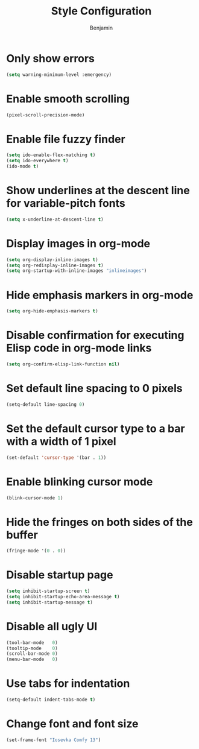 #+TITLE: Style Configuration
#+AUTHOR: Benjamin

* Only show errors
#+BEGIN_SRC emacs-lisp
  (setq warning-minimum-level :emergency)
#+END_SRC

* Enable smooth scrolling
#+BEGIN_SRC emacs-lisp
  (pixel-scroll-precision-mode)
#+END_SRC

* Enable file fuzzy finder
#+BEGIN_SRC emacs-lisp
  (setq ido-enable-flex-matching t)
  (setq ido-everywhere t)
  (ido-mode t)
#+END_SRC

* Show underlines at the descent line for variable-pitch fonts
#+BEGIN_SRC emacs-lisp
  (setq x-underline-at-descent-line t)
#+END_SRC

* Display images in org-mode
#+BEGIN_SRC emacs-lisp
  (setq org-display-inline-images t)
  (setq org-redisplay-inline-images t)
  (setq org-startup-with-inline-images "inlineimages")
#+END_SRC

* Hide emphasis markers in org-mode
#+BEGIN_SRC emacs-lisp
  (setq org-hide-emphasis-markers t)
#+END_SRC

* Disable confirmation for executing Elisp code in org-mode links
#+BEGIN_SRC emacs-lisp
  (setq org-confirm-elisp-link-function nil)
#+END_SRC

* Set default line spacing to 0 pixels
#+BEGIN_SRC emacs-lisp
  (setq-default line-spacing 0)
#+END_SRC

* Set the default cursor type to a bar with a width of 1 pixel
#+BEGIN_SRC emacs-lisp
  (set-default 'cursor-type '(bar . 1))
#+END_SRC

* Enable blinking cursor mode
#+BEGIN_SRC emacs-lisp
  (blink-cursor-mode 1)
#+END_SRC

* Hide the fringes on both sides of the buffer
#+BEGIN_SRC emacs-lisp
  (fringe-mode '(0 . 0))
#+END_SRC

* Disable startup page
#+BEGIN_SRC emacs-lisp
  (setq inhibit-startup-screen t)
  (setq inhibit-startup-echo-area-message t)
  (setq inhibit-startup-message t)
#+END_SRC

* Disable all ugly UI
#+BEGIN_SRC emacs-lisp
  (tool-bar-mode   0)
  (tooltip-mode    0)
  (scroll-bar-mode 0)
  (menu-bar-mode   0)
#+END_SRC

* Use tabs for indentation
#+BEGIN_SRC emacs-lisp
  (setq-default indent-tabs-mode t)
#+END_SRC

* Change font and font size
#+BEGIN_SRC emacs-lisp
  (set-frame-font "Iosevka Comfy 13")
#+END_SRC

